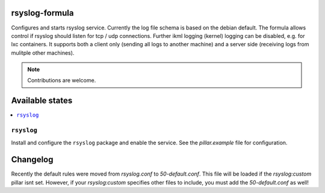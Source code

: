 rsyslog-formula
===============

Configures and starts rsyslog service. Currently the log file schema is based on the debian default. The formula allows
control if rsyslog should listen for tcp / udp connections. Further ikml logging (kernel) logging can be disabled, e.g. for lxc containers.
It supports both a client only (sending all logs to another machine) and a server side (receiving logs from mulitple other machines).

.. note::

   Contributions are welcome.

Available states
================

.. contents::
    :local:

``rsyslog``
------------

Install and configure the ``rsyslog`` package and enable the service. See the `pillar.example` file for configuration.

Changelog
================
Recently the default rules were moved from `rsyslog.conf` to `50-default.conf`. This file will be loaded if the `rsyslog:custom` pillar isnt set. However, if your `rsyslog:custom` specifies other files to include, you must add the `50-default.conf` as well!